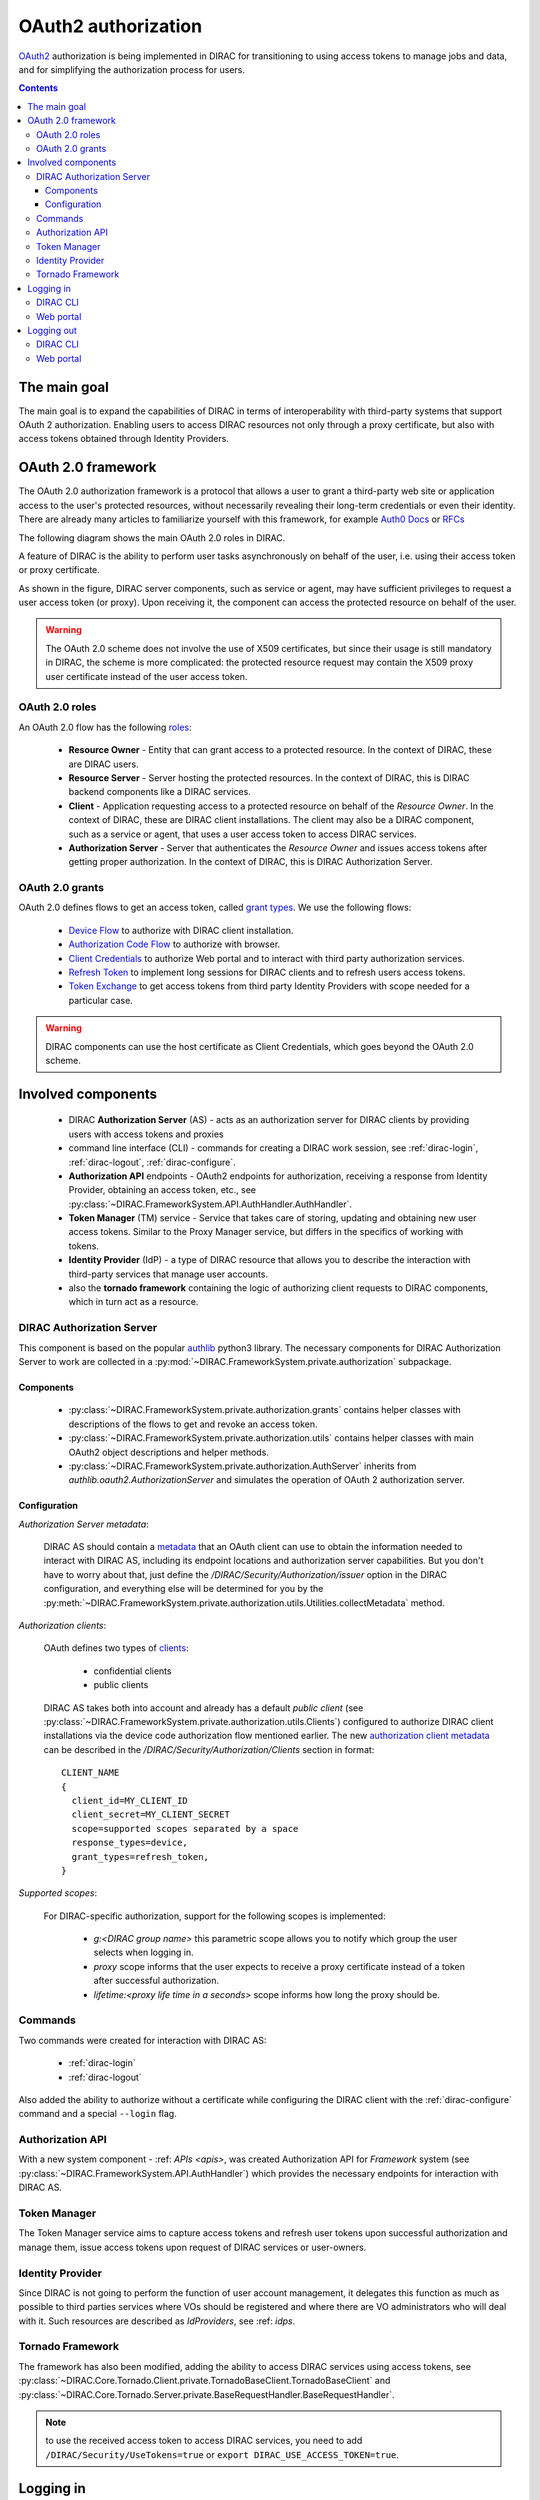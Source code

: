 .. _oauth2_authorization:

####################
OAuth2 authorization
####################

`OAuth2 <https://oauth.net/2/>`_ authorization is being implemented in DIRAC for transitioning to using access tokens to manage jobs and data, and for simplifying the authorization process for users.

.. contents::

*************
The main goal
*************

The main goal is to expand the capabilities of DIRAC in terms of interoperability with third-party systems that support OAuth 2 authorization.
Enabling users to access DIRAC resources not only through a proxy certificate, but also with access tokens obtained through Identity Providers.

*******************
OAuth 2.0 framework
*******************

The OAuth 2.0 authorization framework is a protocol that allows a user to grant a third-party web site or application access to the user's protected resources, without necessarily revealing their long-term credentials or even their identity.
There are already many articles to familiarize yourself with this framework, for example `Auth0 Docs <https://auth0.com/docs/authorization/protocols/protocol-oauth2>`_ or `RFCs <https://oauth.net/>`_

The following diagram shows the main OAuth 2.0 roles in DIRAC.

.. image:: /_static/Systems/FS/OAuth2/OAuth2Roles.png
   :alt: OAuth 2.0 roles in DIRAC.

A feature of DIRAC is the ability to perform user tasks asynchronously on behalf of the user, i.e. using their access token or proxy certificate.

.. image:: /_static/Systems/FS/OAuth2/DIRACComponentsInteractionRoles.png
   :alt: OAuth 2.0 roles in context of the DIRAC components interation.

As shown in the figure, DIRAC server components, such as service or agent, may have sufficient privileges to request a user access token (or proxy). Upon receiving it, the component can access the protected resource on behalf of the user.

.. warning:: The OAuth 2.0 scheme does not involve the use of X509 certificates, but since their usage is still mandatory in DIRAC, the scheme is more complicated:
             the protected resource request may contain the X509 proxy user certificate instead of the user access token.

OAuth 2.0 roles
===============

An OAuth 2.0 flow has the following `roles <https://datatracker.ietf.org/doc/html/rfc6749#section-1.1>`_:

 - **Resource Owner** - Entity that can grant access to a protected resource. In the context of DIRAC, these are DIRAC users.
 - **Resource Server** - Server hosting the protected resources. In the context of DIRAC, this is DIRAC backend components like a DIRAC services.
 - **Client** - Application requesting access to a protected resource on behalf of the *Resource Owner*. In the context of DIRAC, these are DIRAC client installations. The client may also be a DIRAC component, such as a service or agent, that uses a user access token to access DIRAC services.
 - **Authorization Server** - Server that authenticates the *Resource Owner* and issues access tokens after getting proper authorization. In the context of DIRAC, this is DIRAC Authorization Server.

OAuth 2.0 grants
================

OAuth 2.0 defines flows to get an access token, called `grant types <https://datatracker.ietf.org/doc/html/rfc6749#section-1.3>`_. We use the following flows:

 - `Device Flow <https://datatracker.ietf.org/doc/html/rfc8628>`_ to authorize with DIRAC client installation.
 - `Authorization Code Flow <https://tools.ietf.org/html/rfc6749#section-1.3.1>`_ to authorize with browser.
 - `Client Credentials <https://tools.ietf.org/html/rfc6749#section-4.4>`_ to authorize Web portal and to interact with third party authorization services.
 - `Refresh Token <https://tools.ietf.org/html/rfc6749#section-1.5>`_ to implement long sessions for DIRAC clients and to refresh users access tokens.
 - `Token Exchange <https://datatracker.ietf.org/doc/html/rfc8693>`_ to get access tokens from third party Identity Providers with scope needed for a particular case.

.. warning:: DIRAC components can use the host certificate as Client Credentials, which goes beyond the OAuth 2.0 scheme.

*******************
Involved components
*******************

 - DIRAC **Authorization Server** (AS) - acts as an authorization server for DIRAC clients by providing users with access tokens and proxies
 - command line interface (CLI) - commands for creating a DIRAC work session, see :ref:`dirac-login`, :ref:`dirac-logout`, :ref:`dirac-configure`.
 - **Authorization API** endpoints - OAuth2 endpoints for authorization, receiving a response from Identity Provider, obtaining an access token, etc., see :py:class:`~DIRAC.FrameworkSystem.API.AuthHandler.AuthHandler`.
 - **Token Manager** (TM) service - Service that takes care of storing, updating and obtaining new user access tokens. Similar to the Proxy Manager service, but differs in the specifics of working with tokens.
 - **Identity Provider** (IdP) - a type of DIRAC resource that allows you to describe the interaction with third-party services that manage user accounts.
 - also the **tornado framework** containing the logic of authorizing client requests to DIRAC components, which in turn act as a resource.


.. _dirac_as:

DIRAC Authorization Server
==========================

This component is based on the popular `authlib <https://docs.authlib.org/en/latest/oauth/2/index.html>`_ python3 library.
The necessary components for DIRAC Authorization Server to work are collected in a :py:mod:`~DIRAC.FrameworkSystem.private.authorization` subpackage.

.. image:: /_static/Systems/FS/OAuth2/AuthorizationServerPackage.png
   :alt: DIRAC Authorization Server structure in a subpackage.

Components
----------

 - :py:class:`~DIRAC.FrameworkSystem.private.authorization.grants` contains helper classes with descriptions of the flows to get and revoke an access token.
 - :py:class:`~DIRAC.FrameworkSystem.private.authorization.utils` contains helper classes with main OAuth2 object descriptions and helper methods.
 - :py:class:`~DIRAC.FrameworkSystem.private.authorization.AuthServer` inherits from `authlib.oauth2.AuthorizationServer` and simulates the operation of OAuth 2 authorization server.


Configuration
-------------

*Authorization Server metadata*:

  DIRAC AS should contain a `metadata <https://datatracker.ietf.org/doc/html/rfc8414>`_ that an OAuth client can use to obtain the information needed to interact with DIRAC AS, including its endpoint locations and authorization server capabilities.
  But you don't have to worry about that, just define the `/DIRAC/Security/Authorization/issuer` option in the DIRAC configuration, and everything else will be determined for you by the :py:meth:`~DIRAC.FrameworkSystem.private.authorization.utils.Utilities.collectMetadata` method.

*Authorization clients*:

  OAuth defines two types of `clients <https://tools.ietf.org/html/rfc6749#section-2.1>`_:

   - confidential clients
   - public clients

  DIRAC AS takes both into account and already has a default *public client* (see :py:class:`~DIRAC.FrameworkSystem.private.authorization.utils.Clients`) configured to authorize DIRAC client installations via the device code authorization flow mentioned earlier.
  The new `authorization client metadata <https://datatracker.ietf.org/doc/html/rfc7591#section-2>`_ can be described in the `/DIRAC/Security/Authorization/Clients` section in format::

      CLIENT_NAME
      {
        client_id=MY_CLIENT_ID
        client_secret=MY_CLIENT_SECRET
        scope=supported scopes separated by a space
        response_types=device,
        grant_types=refresh_token,
      }

*Supported scopes*:

  For DIRAC-specific authorization, support for the following scopes is implemented:

    - `g:<DIRAC group name>` this parametric scope allows you to notify which group the user selects when logging in.
    - `proxy` scope informs that the user expects to receive a proxy certificate instead of a token after successful authorization.
    - `lifetime:<proxy life time in a seconds>` scope informs how long the proxy should be.


Commands
========

Two commands were created for interaction with DIRAC AS:

 - :ref:`dirac-login`
 - :ref:`dirac-logout`

Also added the ability to authorize without a certificate while configuring the DIRAC client with the :ref:`dirac-configure` command and a special ``--login`` flag.


Authorization API
=================

With a new system component - :ref: `APIs <apis>`, was created Authorization API for *Framework* system (see :py:class:`~DIRAC.FrameworkSystem.API.AuthHandler`) which provides the necessary endpoints for interaction with DIRAC AS.


Token Manager
=============

The Token Manager service aims to capture access tokens and refresh user tokens upon successful authorization and manage them, issue access tokens upon request of DIRAC services or user-owners.


Identity Provider
=================

Since DIRAC is not going to perform the function of user account management, it delegates this function as much as possible to third parties services where VOs should be registered and where there are VO administrators who will deal with it.
Such resources are described as `IdProviders`, see :ref: `idps`.


Tornado Framework
=================

The framework has also been modified, adding the ability to access DIRAC services using access tokens, see :py:class:`~DIRAC.Core.Tornado.Client.private.TornadoBaseClient.TornadoBaseClient` and :py:class:`~DIRAC.Core.Tornado.Server.private.BaseRequestHandler.BaseRequestHandler`.

.. note:: to use the received access token to access DIRAC services, you need to add ``/DIRAC/Security/UseTokens=true`` or ``export DIRAC_USE_ACCESS_TOKEN=true``.


**********
Logging in
**********

Consider process by which an user gains access to a DIRAC resources by identifying and authenticating themselves.

DIRAC CLI
=========

The ``dirac-login`` command will help us with this. There are three main ways to authorize:

- using a local user certificate to obtain a proxy certificate
- logging in with DIRAC AS to obtain a proxy certificate
- logging in with DIRAC AS to obtain an access token


Using ``dirac-login my_group --use-certificate``:

.. image:: /_static/Systems/FS/OAuth2/certificateFlow.png
   :alt: DIRAC CLI login with certificate flow.

Using the local certificate ``dirac-login`` makes a similar algorithm as :ref:`dirac-proxy-init`:
  1) Generate a proxy certificate locally on the user's machine from a locally installed user certificate.
  #) Try to connect to the DIRAC Configuration Server (CS) with this proxy certificate.
  #) If the connection was successful, a command generate a proxy certificate with the required extensions.
  #) A proxy certificate without extensions upload to :py:class:`~DIRAC.FrameworkSystem.DB.ProxyDB.ProxyDB` using :py:class:`~DIRAC.FrameworkSystem.Service.ProxyManagerHandler.ProxyManagerHandler`.

Using ``dirac-login my_group --use-diracas --token``:

.. image:: /_static/Systems/FS/OAuth2/diracasTokenFlow.png
   :alt: DIRAC CLI login DIRAC AS flow and obtaining an access token.

User do not need to have a locally installed certificate if logging in through DIRAC AS.

  1) ``dirac-login`` initializes **OAuth 2.0 Device flow** by passing DIRAC client ID to DIRAC AS.
  #) DIRAC AS responds with a ``device_code``, ``user_code``, ``verification_uri``, ``verification_uri_complete``, ``expires_in`` (lifetime in seconds for device_code and user_code), and polling ``interval``.
  #) The command asks the user to log in using a device that has a browser(e.g.: their computer, smartphone) or if the device running ``dirac-login`` has a browser installed, a new tab with the received URL will open automatically.

    a) The command begins polling DIRAC AS for an access token sending requests to token endpoint until either the user completes the browser flow path or the user code expires.

  4) After receiving this request from the browser, DIRAC AS will initialize **OAuth 2.0 Authorization Code flow** with choosed IdP. If several IdPs are registered in DIRAC and it is not clear from the requested group which one to choose, DIRAC AS will ask the user to choose one.
  #) DIRAC AS prepare authorization URL for the corresponding IdP and redirects the user to the login and authorization prompt.
  #) When the user has successfully logged in, IdP redirects him back to the DIRAC AS with an authorization code.
  #) DIRAC AS sends this code to the IdP along with the client credentials and recieve an ID token, access token and refresh token.
  #) DIRAC AS try to parse received tokens to get the user profile and its ID.
  #) Check whether the ID is registered in the DIRAC CS Registry, if not then the authorization process is interrupted and administrators receive a message about an unregistered user.

    a) If the user is registered, :py:class:`~DIRAC.FrameworkSystem.Service.TokenManagerHandler.TokenManagerHandler` stores tokens in :py:class:`~DIRAC.FrameworkSystem.DB.TokenDB.TokenDB`.
    #) If ``TokenDB`` already contains tokens for the user, then the extra tokens are revoked (just one refresh token in Token Manager for the user is enough).

  10) DIRAC AS update authorization session status.
  11) Here we **back to OAuth 2.0 Device flow**. Upon receipt of a request for an access token, DIRAC AS requests :py:class:`~DIRAC.FrameworkSystem.Service.TokenManagerHandler.TokenManagerHandler` to provide a fresh access token to the requested user and group.

    a) Token Manager forms a scope that corresponds to the selected group.
    #) After that Token Manager makes aexchange token request to get new access and refresh tokens.
    #) DIRAC AS encrypts the refresh token and stores it in :py:class:`~DIRAC.FrameworkSystem.DB.AuthDB.AuthDB`.
    #) DIRAC AS responds with an access and encripted refresh token.

Using ``dirac-login my_group --use-diracas --proxy``:

.. image:: /_static/Systems/FS/OAuth2/diracasProxyFlow.png
   :alt: DIRAC CLI login DIRAC AS flow and obtaining a proxy.

In this case, the process differs only in that when the user successfully completes the browser flow path, DIRAC AS responds with a proxy:
  11) Upon receipt of a request for a proxy, DIRAC AS requests :py:class:`~DIRAC.FrameworkSystem.Service.ProxyManagerHandler.ProxyManagerHandler` to provide a proxy to the requested user and group.

    a) Proxy Manager see if you need a VOMS extension for the selected group.
    #) Proxy Manager makes ``voms-proxy-init`` with the required flags if a VOMS extension is required and add DIRAC group extension.
    #) DIRAC AS responds with a proxy.

Web portal
==========

.. image:: /_static/Systems/FS/OAuth2/WebAppLoginFlow.png
   :alt: DIRAC web login flow.

(docs in progress)

***********
Logging out
***********

Consider process by which an user end work session with DIRAC.

DIRAC CLI
=========

Using ``dirac-logout``:

.. image:: /_static/Systems/FS/OAuth2/revokeToken.png
   :alt: DIRAC logout flow.

If it is a long session, i.e. with a refresh token, which allows you to update the access token and thus continue the working session, then to end the session it is necessary to revoke the refresh token:
  1) :ref:`dirac-logout` sends a revoke request to DIRAC AS.

    a) DIRAC AS decrypts the refresh token and reads to whom it belongs.
    #) DIRAC AS makes a revoke request to the appropriate IdP.
    #) DIRAC AS removes the record about this refresh token from the ``AuthDB`` database.

  2) Delete the token file.

Web portal
==========

Click on the username to select "Log out".

.. image:: /_static/Systems/FS/OAuth2/revokeTokenWeb.png
   :alt: DIRAC web logout flow.

(docs in progress)
